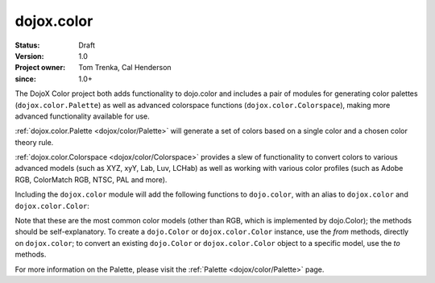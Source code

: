 .. _dojox/color:

===========
dojox.color
===========

:Status: Draft
:Version: 1.0
:Project owner: Tom Trenka, Cal Henderson
:since: 1.0+

The DojoX Color project both adds functionality to dojo.color and includes a pair of modules for
generating color palettes (``dojox.color.Palette``) as well as advanced colorspace functions
(``dojox.color.Colorspace``), making more advanced functionality available for use.

:ref:`dojox.color.Palette <dojox/color/Palette>` will generate a set of colors based on a single color
and a chosen color theory rule.

:ref:`dojox.color.Colorspace <dojox/color/Colorspace>` provides a slew of functionality to convert
colors to various advanced models (such as XYZ, xyY, Lab, Luv, LCHab) as well as working with
various color profiles (such as Adobe RGB, ColorMatch RGB, NTSC, PAL and more).

Including the ``dojox.color`` module will add the following functions to ``dojo.color``, with
an alias to ``dojox.color`` and ``dojox.color.Color``:

.. js ::
  
  var c = dojox.color.fromCmy(c, m, y);
  var c = dojox.color.fromCmyk(c, m, y, k);
  var c = dojox.color.fromHsl(h, s, l);
  var c = dojox.color.fromHsv(h, s, v);

  // myColor is an instance of dojo.Color.
  var cmy = myColor.toCmy();
  var cmyk = myColor.toCmyk();
  var hsl = myColor.toHsl();
  var hsv = myColor.toHsv();

Note that these are the most common color models (other than RGB, which is implemented by dojo.Color);
the methods should be self-explanatory.  To create a ``dojo.Color`` or ``dojox.color.Color`` instance,
use the *from* methods, directly on ``dojox.color``; to convert an existing ``dojo.Color`` or
``dojox.color.Color`` object to a specific model, use the *to* methods.

For more information on the Palette, please visit the :ref:`Palette <dojox/color/Palette>` page.
